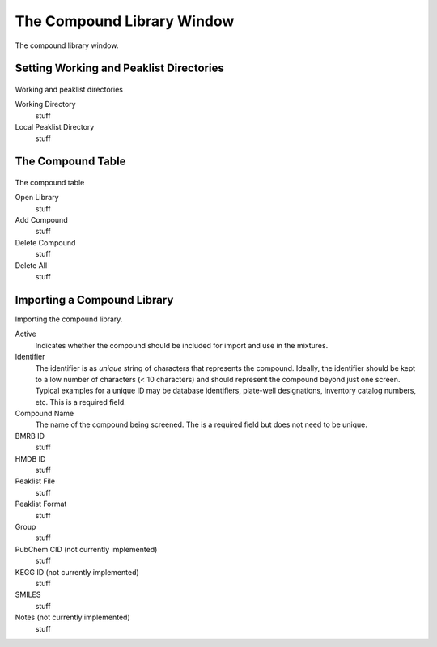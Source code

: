 .. _compound-library-window:

The Compound Library Window
===========================

.. figure:: ../_static/library_window.png

The compound library window.


.. _setting-working-peaklist-directories:

Setting Working and Peaklist Directories
----------------------------------------

.. figure:: ../_static/set_directories.png

Working and peaklist directories

Working Directory
    stuff

Local Peaklist Directory
    stuff


.. _compound-table:

The Compound Table
------------------

.. figure:: ../_static/compound_table.png

The compound table

Open Library
    stuff

Add Compound
    stuff

Delete Compound
    stuff

Delete All
    stuff


.. _import-compound-library:

Importing a Compound Library
----------------------------

Importing the compound library.

Active
    Indicates whether the compound should be included for import and use in the mixtures.

Identifier
    The identifier is as *unique* string of characters that represents the compound. Ideally, the identifier should be
    kept to a low number of characters (< 10 characters) and should represent the compound beyond just one screen.
    Typical examples for a unique ID may be database identifiers, plate-well designations, inventory catalog numbers,
    etc. This is a required field.

Compound Name
    The name of the compound being screened. The is a required field but does not need to be unique.

BMRB ID
    stuff

HMDB ID
    stuff

Peaklist File
    stuff

Peaklist Format
    stuff

Group
    stuff

PubChem CID (not currently implemented)
    stuff

KEGG ID (not currently implemented)
    stuff

SMILES
    stuff

Notes (not currently implemented)
    stuff